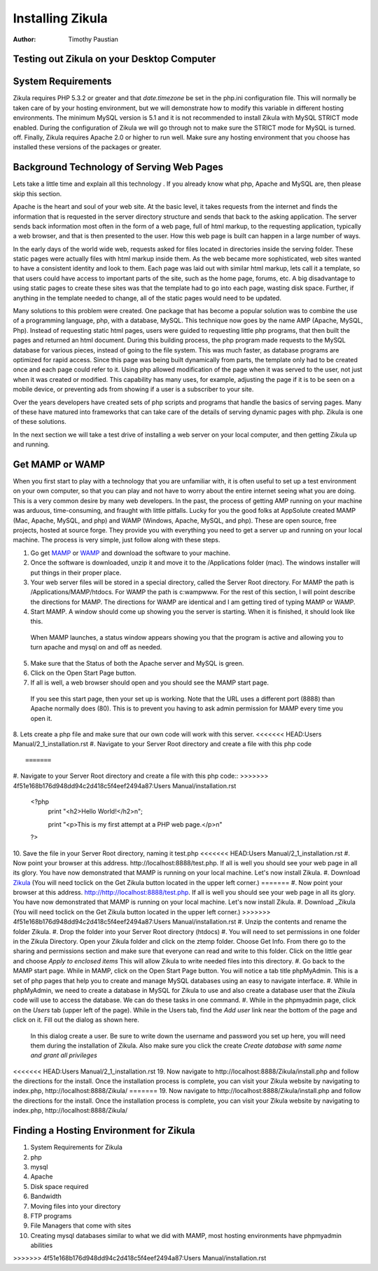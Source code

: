 Installing Zikula
=================
:Author:
    Timothy Paustian
    
Testing out Zikula on your Desktop Computer
--------------------------------------------

System Requirements
-------------------

Zikula requires PHP 5.3.2 or greater and that `date.timezone` be set in the 
php.ini configuration file. This will normally be taken care of by your hosting environment, but we will demonstrate how to modify this variable in different hosting environments. The minimum MySQL version is 5.1 and it is not recommended to install Zikula with MySQL STRICT mode enabled. During the configuration of Zikula we will go through not to make sure the STRICT mode for MySQL is turned. off. Finally, Zikula requires Apache 2.0 or higher to run well. Make sure any hosting environment that you choose has installed these versions of the packages or greater.

Background Technology of Serving Web Pages
------------------------------------------

Lets take a little time and explain all this technology . If you already know what php, Apache and MySQL are, then please skip this section.

Apache is the heart and soul of your web site. At the basic level, it takes requests from the internet and finds the information that is requested in the server directory structure and sends that back to the asking application. The server sends back information most often in the form of a web page, full of html markup, to the requesting application, typically a web browser, and that is then presented to the user. How this web page is built can happen in a large number of ways. 

In the early days of the world wide web, requests asked for files located in directories inside the serving folder. These static pages were actually files with html markup inside them. As the web became more sophisticated, web sites wanted to have a consistent identity and look to them. Each page was laid out with similar html markup, lets call it a template, so that users could have access to important parts of the site, such as the home page, forums, etc. A big disadvantage to using static pages to create these sites was that the template had to go into each page, wasting disk space. Further, if anything in the template needed to change, all of the static pages would need to be updated.

Many solutions to this problem were created. One package that has become a popular solution was to combine the use of a programming language, php, with a database, MySQL. This technique now goes by the name AMP (Apache, MySQL, Php). Instead of requesting static html pages, users were guided to requesting little php programs, that then built the pages and returned an html document. During this building process, the php program made requests to the MySQL database for various pieces, instead of going to the file system. This was much faster, as database programs are optimized for rapid access. Since this page was being built dynamically from parts, the template only had to be created once and each page could refer to it. 
Using php allowed modification of the page when it was served to the user, not just when it was created or modified. This capability has many uses, for example, adjusting the page if it is to be seen on a mobile device, or preventing ads from showing if a user is a subscriber to your site.

Over the years developers have created sets of php scripts and programs that handle the basics of serving pages. Many of these have matured into frameworks that can take care of the details of serving dynamic pages with php. Zikula is one of these solutions.

In the next section we will take a test drive of installing a web server on your local computer, and then getting Zikula up and running.

Get MAMP or WAMP
----------------

When you first start to play with a technology that you are unfamiliar with, it is often useful to set up a test environment on your own computer, so that you can play and not have to worry about the entire internet seeing what you are doing. This is a very common desire by many web developers. In the past, the process of getting AMP running on your machine was arduous, time-consuming, and fraught with little pitfalls. Lucky for you the good folks at AppSolute created MAMP (Mac, Apache, MySQL, and php) and WAMP (Windows, Apache, MySQL, and php). These are open source, free projects, hosted at source forge. They provide you with everything you need to get a server up and running on your local machine. The process is very simple, just follow along with these steps.

#. Go get MAMP_ or WAMP_ and download the software to your machine. 
#. Once the software is downloaded, unzip it and move it to the /Applications folder (mac). The windows installer will put things in their proper place.
#. Your web server files will be stored in a special directory, called the Server Root directory. For MAMP the path is /Applications/MAMP/htdocs. For WAMP the path is c:\wamp\www. For the rest of this section, I will point describe the directions for MAMP. The directions for WAMP are identical and I am getting tired of typing MAMP or WAMP.
#. Start MAMP. A window should come up showing you the server is starting. When it is finished, it should look like this.

.. figure:: MAMPwindow.png
    :scale: 100 %
    :alt: The MAMP window after you start up the application
    
    When MAMP launches, a status window appears showing you that the program is active and allowing you to turn apache and mysql on and off as needed.

5. Make sure that the Status of both the Apache server and MySQL is green.
#. Click on the Open Start Page button.
#. If all is well, a web browser should open and you should see the MAMP start page.

.. figure:: MAMPBrowWIndow.jpg
    :alt: The browser window start page for MAMP
    
    If you see this start page, then your set up is working. Note that the URL uses a different port (8888) than Apache normally does (80). This is to prevent you having to ask admin permission for MAMP every time you open it.
8. Lets create a php file and make sure that our own code will work with this server. 
<<<<<<< HEAD:Users Manual/2_1_installation.rst
#. Navigate to your Server Root directory and create a file with this php code

::

=======
#. Navigate to your Server Root directory and create a file with this php code::
>>>>>>> 4f51e168b176d948dd94c2d418c5f4eef2494a87:Users Manual/installation.rst
    <?php
        print "<h2>Hello World!</h2>\n";
        
        print "<p>This is my first attempt at a PHP web page.</p>\n"
    ?>

10. Save the file in your Server Root directory, naming it test.php
<<<<<<< HEAD:Users Manual/2_1_installation.rst
#. Now point your browser at this address. http://localhost:8888/test.php. If all is well you should see your web page in all its glory. You have now demonstrated that MAMP is running on your local machine. Let's now install Zikula.
#. Download Zikula_  (You will need toclick on the Get Zikula button located in the upper left corner.)
=======
#. Now point your browser at this address. http://http://localhost:8888/test.php. If all is well you should see your web page in all its glory. You have now demonstrated that MAMP is running on your local machine. Let's now install Zikula.
#. Download _Zikula  (You will need toclick on the Get Zikula button located in the upper left corner.)
>>>>>>> 4f51e168b176d948dd94c2d418c5f4eef2494a87:Users Manual/installation.rst
#. Unzip the contents and rename the folder Zikula. 
#. Drop the folder into your Server Root directory (htdocs)
#. You will need to set permissions in one folder in the Zikula Directory. Open your Zikula folder and click on the ztemp folder. Choose Get Info. From there go to the sharing and permissions section and make sure that everyone can read and write to this folder. Click on the little gear and choose *Apply to enclosed items* This will allow Zikula to write needed files into this directory.
#. Go back to the MAMP start page. While in MAMP, click on the Open Start Page button. You will notice a tab title phpMyAdmin. This is a set of php pages that help you to create and manage MySQL databases using an easy to navigate interface.
#. While in phpMyAdmin, we need to create a database in MySQL for Zikula to use and also create a database user that the Zikula code will use to access the database. We can do these tasks in one command.
#. While in the phpmyadmin page, click on the *Users* tab (upper left of the page). While in the Users tab, find the *Add user* link near the bottom of the page and click on it. Fill out the dialog as shown here.

.. figure:: CreateUserPhpMyAdmin.png
    :alt: Creating a new user in phpMyAdmin
    
    In this dialog create a user. Be sure to write down the username and password you set up here, you will need them during the installation of Zikula. Also make sure you click the create *Create database with same name and grant all privileges* 
    

<<<<<<< HEAD:Users Manual/2_1_installation.rst
19. Now navigate to http://localhost:8888/Zikula/install.php and follow the directions for the install. Once the installation process is complete, you can visit your Zikula website by navigating to index.php, http://localhost:8888/Zikula/
=======
19. Now navigate to http://localhost:8888/Zikula/install.php and follow the directions for the install. Once the installation process is complete, you can visit your Zikula website by navigating to index.php, http://localhost:8888/Zikula/
    
Finding a Hosting Environment for Zikula
-----------------------------------------

#. System Requirements for Zikula
#. php
#. mysql
#. Apache
#. Disk space required
#. Bandwidth
#. Moving files into your directory
#. FTP programs
#. File Managers that come with sites
#. Creating mysql databases similar to what we did with MAMP, most hosting environments have phpmyadmin abilities

.. _MAMP: http://www.mamp.info
.. _WAMP: http://www.wampserver.com
.. _Zikula: http://zikula.org 
>>>>>>> 4f51e168b176d948dd94c2d418c5f4eef2494a87:Users Manual/installation.rst
